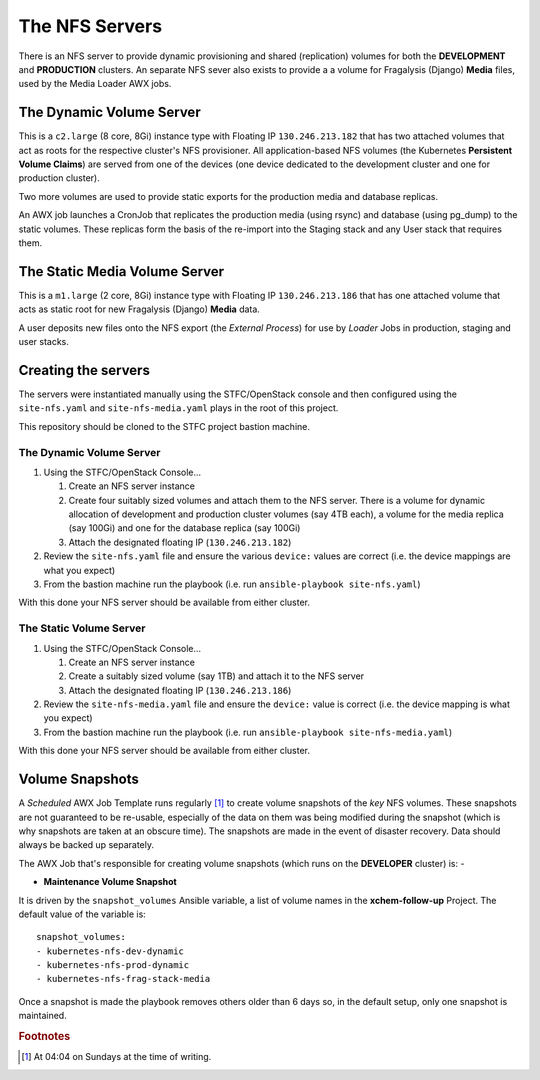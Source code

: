 ###############
The NFS Servers
###############

There is an NFS server to provide dynamic provisioning and shared (replication)
volumes for both the **DEVELOPMENT** and **PRODUCTION** clusters. An separate
NFS sever also exists to provide a a volume for Fragalysis (Django) **Media**
files, used by the Media Loader AWX jobs.

*************************
The Dynamic Volume Server
*************************

This is a ``c2.large`` (8 core, 8Gi) instance type with Floating IP
``130.246.213.182`` that has two attached volumes that act as roots for
the respective cluster's NFS provisioner. All application-based NFS volumes
(the Kubernetes **Persistent Volume Claims**) are served from one of the devices
(one device dedicated to the development cluster and one for production
cluster).

Two more volumes are used to provide static exports for the production
media and database replicas.

..  image:: ../images/frag-travis/frag-travis.014.png

An AWX job launches a CronJob that replicates the production media
(using rsync) and database (using pg_dump) to the
static volumes. These replicas form the basis of the re-import into
the Staging stack and any User stack that requires them.

******************************
The Static Media Volume Server
******************************

This is a ``m1.large`` (2 core, 8Gi) instance type with Floating IP
``130.246.213.186`` that has one attached volume that acts as static root
for new Fragalysis (Django) **Media** data.

..  image:: ../images/frag-travis/frag-travis.015.png

A user deposits new files onto the NFS export (the *External Process*)
for use by *Loader* Jobs in production, staging and user stacks.

********************
Creating the servers
********************

The servers were instantiated manually using the STFC/OpenStack console and
then configured using the ``site-nfs.yaml`` and ``site-nfs-media.yaml``
plays in the root of this project.

This repository should be cloned to the STFC project bastion machine.

The Dynamic Volume Server
=========================

1.  Using the STFC/OpenStack Console...

    1.  Create an NFS server instance
    2.  Create four suitably sized volumes and attach them to the NFS server.
        There is a volume for dynamic allocation of development and production
        cluster volumes (say 4TB each), a volume for the media replica (say 100Gi)
        and one for the database replica (say 100Gi)
    3.  Attach the designated floating IP (``130.246.213.182``)

2.  Review the ``site-nfs.yaml`` file and ensure the various ``device:``
    values are correct (i.e. the device mappings are what you expect)
3.  From the bastion machine run the playbook
    (i.e. run ``ansible-playbook site-nfs.yaml``)

With this done your NFS server should be available from either cluster.

The Static Volume Server
========================

1.  Using the STFC/OpenStack Console...

    1.  Create an NFS server instance
    2.  Create a suitably sized volume (say 1TB) and attach it to the NFS server
    3.  Attach the designated floating IP (``130.246.213.186``)

2.  Review the ``site-nfs-media.yaml`` file and ensure the ``device:``
    value is correct (i.e. the device mapping is what you expect)
3.  From the bastion machine run the playbook
    (i.e. run ``ansible-playbook site-nfs-media.yaml``)

With this done your NFS server should be available from either cluster.

****************
Volume Snapshots
****************

A *Scheduled* AWX Job Template runs regularly [#f1]_ to create volume snapshots
of the *key* NFS volumes. These snapshots are not guaranteed to be re-usable,
especially of the data on them was being modified during the snapshot (which
is why snapshots are taken at an obscure time). The snapshots are made
in the event of disaster recovery. Data should always be backed up
separately.

The AWX Job that's responsible for creating volume snapshots (which runs
on the **DEVELOPER** cluster) is: -

*   **Maintenance Volume Snapshot**

It is driven by the ``snapshot_volumes`` Ansible variable, a list of
volume names in the **xchem-follow-up** Project. The default value of the
variable is::

    snapshot_volumes:
    - kubernetes-nfs-dev-dynamic
    - kubernetes-nfs-prod-dynamic
    - kubernetes-nfs-frag-stack-media

Once a snapshot is made the playbook removes others older than 6 days so,
in the default setup, only one snapshot is maintained.

.. rubric:: Footnotes

.. [#f1] At 04:04 on Sundays at the time of writing.
